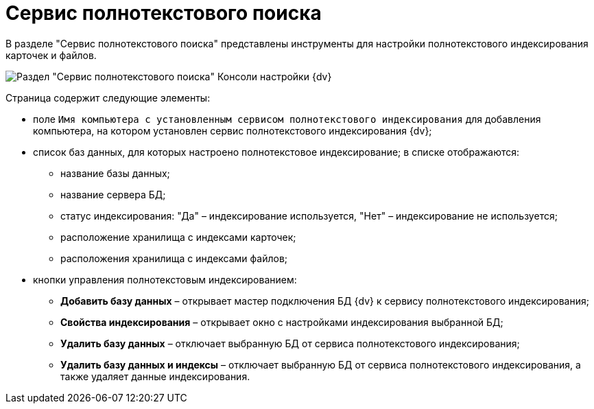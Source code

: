 = Сервис полнотекстового поиска

В разделе "Сервис полнотекстового поиска" представлены инструменты для настройки полнотекстового индексирования карточек и файлов.

image::Expansion_Modules_FullText_Search.png[Раздел "Сервис полнотекстового поиска" Консоли настройки {dv}]

Страница содержит следующие элементы:

* поле `Имя компьютера с установленным сервисом полнотекстового             индексирования` для добавления компьютера, на котором установлен сервис полнотекстового индексирования {dv};
* список баз данных, для которых настроено полнотекстовое индексирование; в списке отображаются:
** название базы данных;
** название сервера БД;
** статус индексирования: "Да" – индексирование используется, "Нет" – индексирование не используется;
** расположение хранилища с индексами карточек;
** расположения хранилища с индексами файлов;
* кнопки управления полнотекстовым индексированием:
** *Добавить базу данных* – открывает мастер подключения БД {dv} к сервису полнотекстового индексирования;
** *Свойства индексирования* – открывает окно с настройками индексирования выбранной БД;
** *Удалить базу данных* – отключает выбранную БД от сервиса полнотекстового индексирования;
** *Удалить базу данных и индексы* – отключает выбранную БД от сервиса полнотекстового индексирования, а также удаляет данные индексирования.

